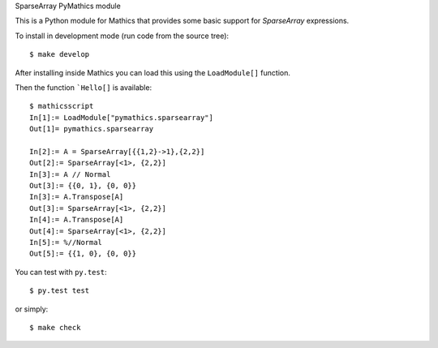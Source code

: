 SparseArray PyMathics module

This is a Python module for Mathics that provides some basic support for `SparseArray` expressions.

To install in development mode (run code from the source tree):

::

   $ make develop


After installing inside Mathics you can load this using the
``LoadModule[]`` function.

Then the function ```Hello[]`` is available::

      $ mathicsscript
      In[1]:= LoadModule["pymathics.sparsearray"]
      Out[1]= pymathics.sparsearray

      In[2]:= A = SparseArray[{{1,2}->1},{2,2}]
      Out[2]:= SparseArray[<1>, {2,2}]
      In[3]:= A // Normal
      Out[3]:= {{0, 1}, {0, 0}}
      In[3]:= A.Transpose[A]
      Out[3]:= SparseArray[<1>, {2,2}]
      In[4]:= A.Transpose[A]
      Out[4]:= SparseArray[<1>, {2,2}]
      In[5]:= %//Normal
      Out[5]:= {{1, 0}, {0, 0}}


You can test with ``py.test``::

     $ py.test test

or simply::

     $ make check
